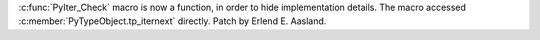 :c:func:`PyIter_Check` macro is now a function, in order to hide implementation
details. The macro accessed :c:member:`PyTypeObject.tp_iternext` directly.
Patch by Erlend E. Aasland.
